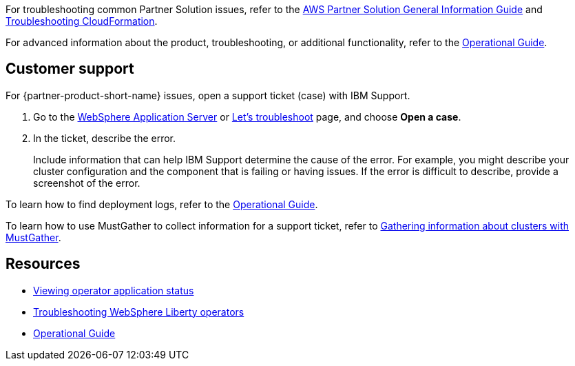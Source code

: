 For troubleshooting common Partner Solution issues, refer to the https://fwd.aws/rA69w?[AWS Partner Solution General Information Guide^] and https://docs.aws.amazon.com/AWSCloudFormation/latest/UserGuide/troubleshooting.html[Troubleshooting CloudFormation^].

For advanced information about the product, troubleshooting, or additional functionality, refer to the https://{partner-solution-github-org}.github.io/{partner-solution-project-name}/operational/index.html[Operational Guide^].

//TODO Marcia add permalink.

== Customer support

For {partner-product-short-name} issues, open a support ticket (case) with IBM Support.

. Go to the https://www.ibm.com/mysupport/s/topic/0TO500000001DQQGA2/websphere-application-server[WebSphere Application Server^] or https://www.ibm.com/mysupport/s/[Let's troubleshoot^] page, and choose *Open a case*.
. In the ticket, describe the error.
+
Include information that can help IBM Support determine the cause of the error. For example, you might describe your cluster configuration and the component that is failing or having issues. If the error is difficult to describe, provide a screenshot of the error. 

//TODO Vinod, (I Slacked this) That first page doesn't have an *Open a case* link.

To learn how to find deployment logs, refer to the https://{partner-solution-github-org}.github.io/{partner-solution-project-name}/operational/index.html[Operational Guide^].

//TODO Marcia add permalink. (Note for Vinod that we don't deep link to other guides because any edits there will break the links.)

//TODO Marcia add prod name to title everywhere we refer to it.

To learn how to use MustGather to collect information for a support ticket, refer to https://www.ibm.com/docs/SSEQTP_liberty/opr/ae/t-troubleshooting.html#t-troubleshooting__must-gather[Gathering information about clusters with MustGather].

//TODO Marcia: Check all other internal links in this doc.


== Resources

* https://www.ibm.com/docs/SSEQTP_liberty/opr/ae/cfg-t-viewstatus.html[Viewing operator application status]
* https://www.ibm.com/docs/SSEQTP_liberty/opr/ae/t-troubleshooting.html[Troubleshooting WebSphere Liberty operators]
* https://{partner-solution-github-org}.github.io/{partner-solution-project-name}/operational/index.html[Operational Guide^]

//TODO Marcia add permalink & title.